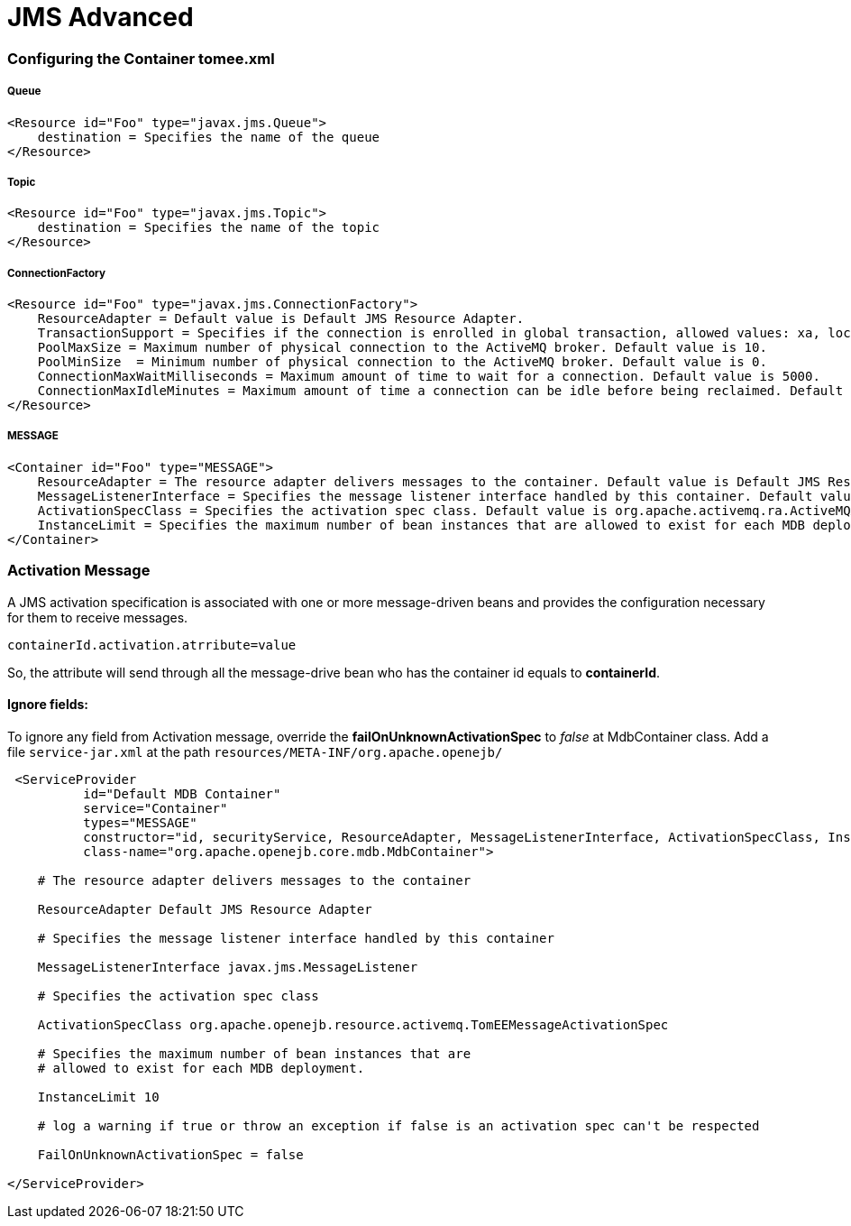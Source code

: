 = JMS Advanced
:jbake-date: 2016-03-17
:jbake-type: page
:jbake-status: published
:jbake-tomeepdf:


=== Configuring the Container tomee.xml

===== Queue

[source,java]
----
<Resource id="Foo" type="javax.jms.Queue">
    destination = Specifies the name of the queue
</Resource>
----

===== Topic

[source,java]
----

<Resource id="Foo" type="javax.jms.Topic">
    destination = Specifies the name of the topic
</Resource>
----


===== ConnectionFactory

[source,java]
----

<Resource id="Foo" type="javax.jms.ConnectionFactory">
    ResourceAdapter = Default value is Default JMS Resource Adapter.
    TransactionSupport = Specifies if the connection is enrolled in global transaction, allowed values: xa, local or none. Default value is xa.
    PoolMaxSize = Maximum number of physical connection to the ActiveMQ broker. Default value is 10.
    PoolMinSize  = Minimum number of physical connection to the ActiveMQ broker. Default value is 0.
    ConnectionMaxWaitMilliseconds = Maximum amount of time to wait for a connection. Default value is 5000.
    ConnectionMaxIdleMinutes = Maximum amount of time a connection can be idle before being reclaimed. Default value is 15.
</Resource>

----

===== MESSAGE

[source,java]
----

<Container id="Foo" type="MESSAGE">
    ResourceAdapter = The resource adapter delivers messages to the container. Default value is Default JMS Resource Adapter.
    MessageListenerInterface = Specifies the message listener interface handled by this container. Default value is javax.jms.MessageListener.
    ActivationSpecClass = Specifies the activation spec class. Default value is org.apache.activemq.ra.ActiveMQActivationSpec.
    InstanceLimit = Specifies the maximum number of bean instances that are allowed to exist for each MDB deployment. Default value is 10.
</Container>

----


=== Activation Message

A JMS activation specification is associated with one or more message-driven beans and provides the configuration necessary for them to receive messages.


[source,java]
----
containerId.activation.atrribute=value
----

So, the attribute will send through all the message-drive bean who has the container id equals to *containerId*.


==== Ignore fields:

To ignore any field from Activation message, override the *failOnUnknownActivationSpec* to _false_ at MdbContainer class.
Add a file `service-jar.xml` at the path `resources/META-INF/org.apache.openejb/`

[source,xml]
----

 <ServiceProvider
          id="Default MDB Container"
          service="Container"
          types="MESSAGE"
          constructor="id, securityService, ResourceAdapter, MessageListenerInterface, ActivationSpecClass, InstanceLimit, FailOnUnknownActivationSpec"
          class-name="org.apache.openejb.core.mdb.MdbContainer">

    # The resource adapter delivers messages to the container

    ResourceAdapter Default JMS Resource Adapter

    # Specifies the message listener interface handled by this container

    MessageListenerInterface javax.jms.MessageListener

    # Specifies the activation spec class

    ActivationSpecClass org.apache.openejb.resource.activemq.TomEEMessageActivationSpec

    # Specifies the maximum number of bean instances that are
    # allowed to exist for each MDB deployment.

    InstanceLimit 10

    # log a warning if true or throw an exception if false is an activation spec can't be respected

    FailOnUnknownActivationSpec = false

</ServiceProvider>

----
